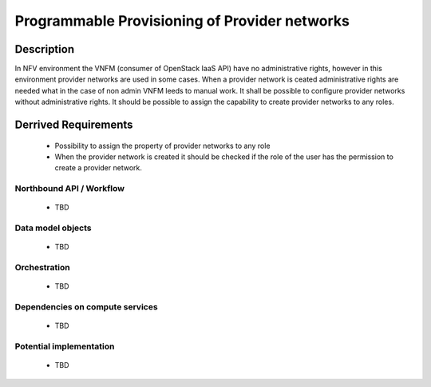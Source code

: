 .. This work is licensed under a Creative Commons Attribution 4.0 International License.
.. http://creativecommons.org/licenses/by/4.0

Programmable Provisioning of Provider networks
----------------------------------------------
Description
~~~~~~~~~~~
In NFV environment the VNFM (consumer of OpenStack IaaS API) have no administrative
rights, however in this environment provider networks are used in some cases.
When a provider network is ceated administrative rights are needed what in the
case of non admin VNFM leeds to manual work.
It shall be possible to configure provider networks without administrative rights.
It should be possible to assign the capability to create provider networks to any roles.

Derrived Requirements
~~~~~~~~~~~~~~~~~~~~~
   - Possibility to assign the property of provider networks to any role
   - When the provider network is created it should be checked if the role of the user has the permission to create a provider network.

Northbound API / Workflow
+++++++++++++++++++++++++
   - TBD

Data model objects
++++++++++++++++++
   - TBD

Orchestration
+++++++++++++
   - TBD

Dependencies on compute services
++++++++++++++++++++++++++++++++
   - TBD

Potential implementation
++++++++++++++++++++++++
   - TBD
